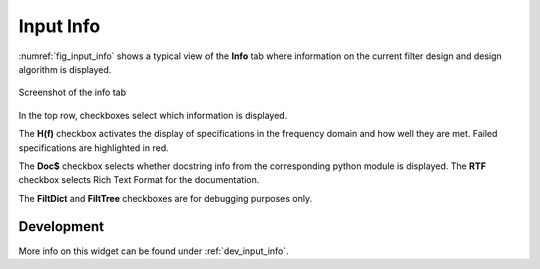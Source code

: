 Input Info
============

:numref:`fig_input_info` shows a typical view of the **Info** tab where 
information on the current filter design and design algorithm is displayed.

.. _fig_input_info:

.. figure:: ../img/manual/pyfda_input_info.png
   :alt: Screenshot of the info tab
   :align: center
   :width: 40%

   Screenshot of the info tab

In the top row, checkboxes select which information is displayed. 

The **H(f)**
checkbox activates the display of specifications in the frequency domain and 
how well they are met. Failed specifications are highlighted in red.

The **Doc$** checkbox selects whether docstring info from the corresponding python
module is displayed. The **RTF** checkbox selects Rich Text Format for the
documentation.

The **FiltDict** and **FiltTree** checkboxes are for debugging purposes only.

   
Development
-----------

More info on this widget can be found under :ref:`dev_input_info`.

